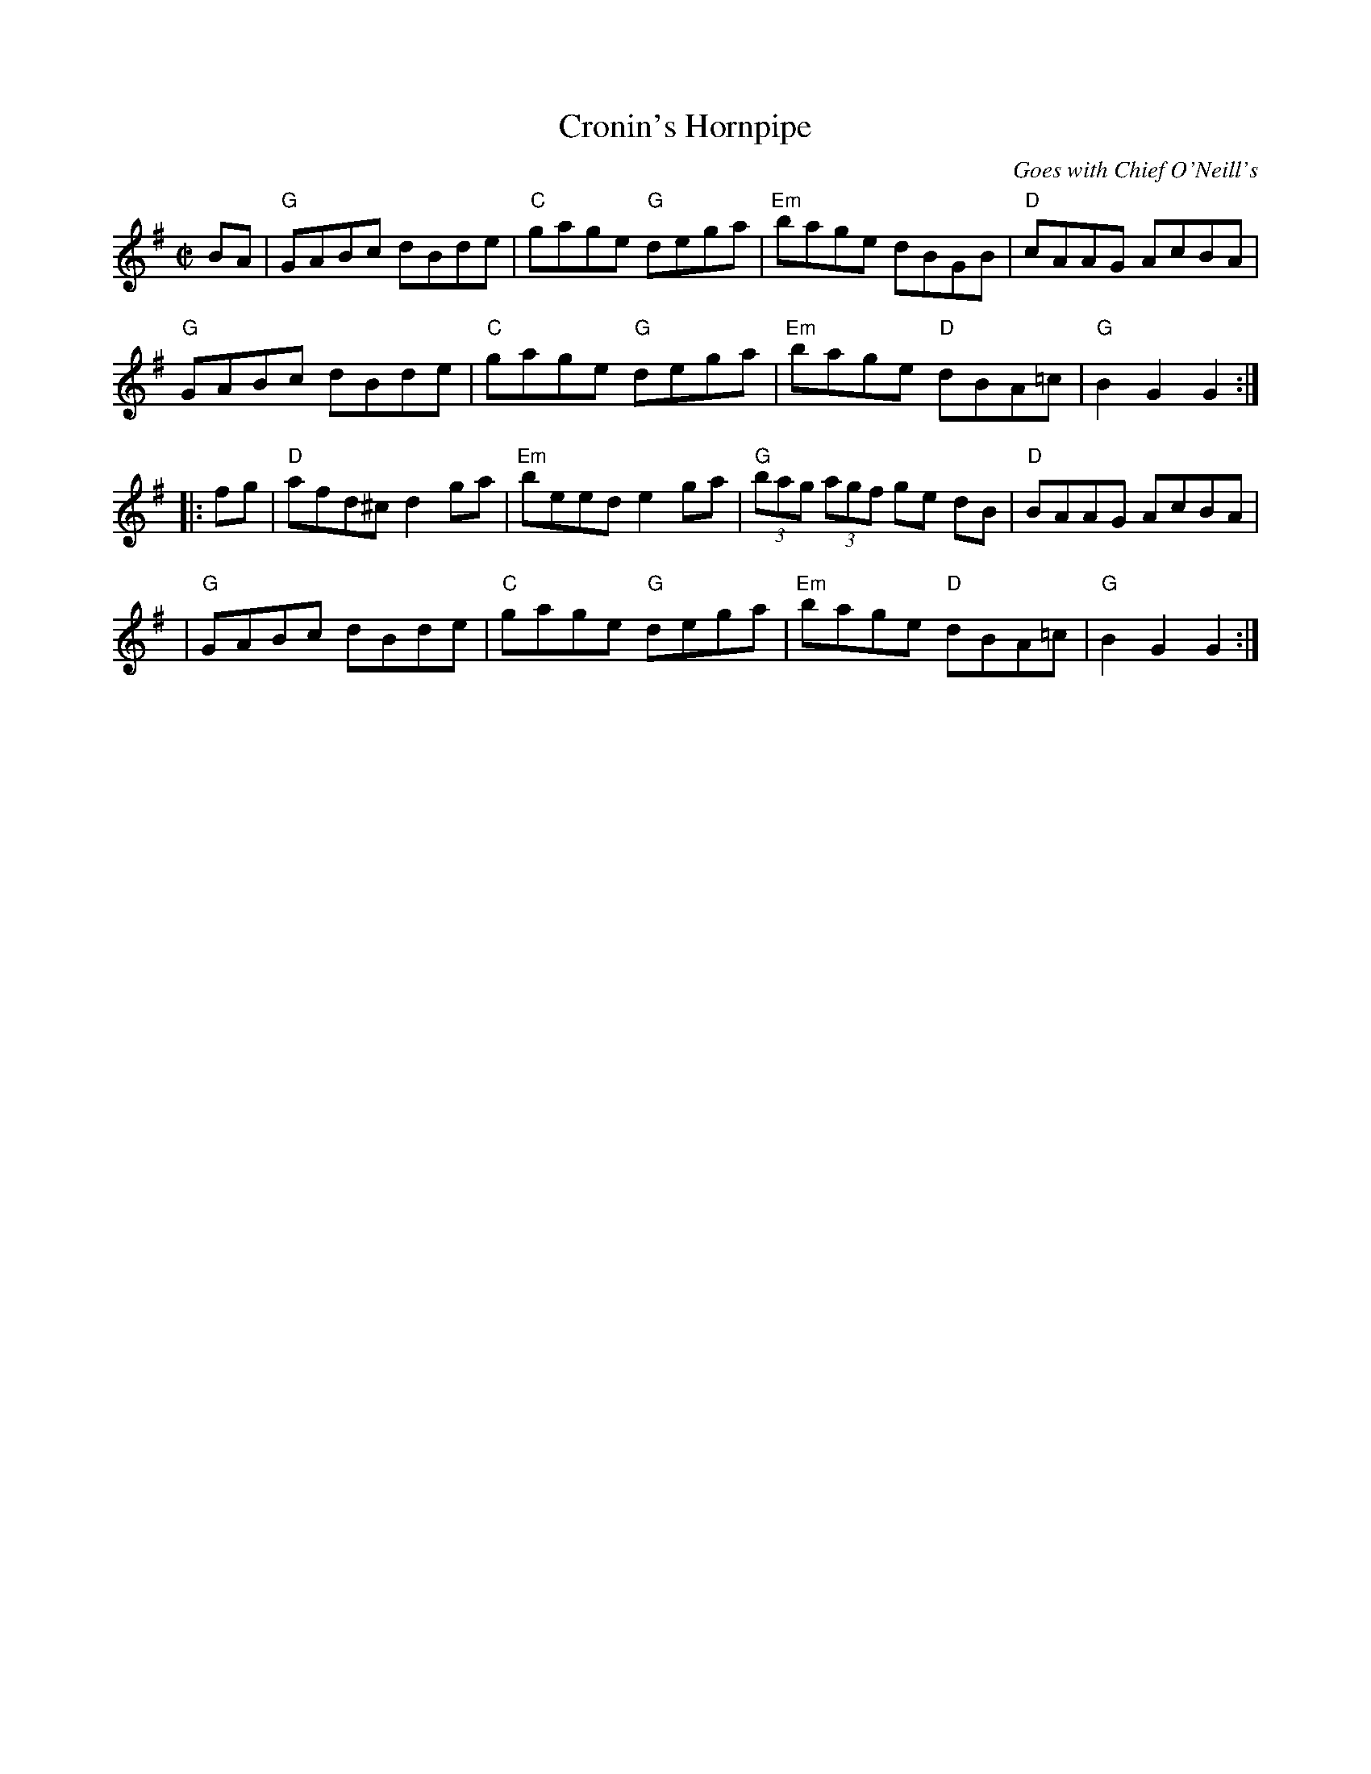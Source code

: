 X:183
T:Cronin's Hornpipe
M:C|
L:1/8
C:Goes with Chief O'Neill's
K:G major
N:Played before Chief O'Neil's
BA | "G"GABc dBde | "C"gage "G"dega | "Em"bage dBGB | "D"cAAG AcBA |
"G"GABc dBde | "C"gage "G"dega | "Em"bage "D"dBA=c | "G"B2 G2 G2 :|
|: fg | "D"afd^c d2 ga | "Em"beed e2 ga | "G"(3bag (3agf ge dB |"D"BAAG AcBA|
| "G"GABc dBde | "C"gage "G"dega | "Em"bage "D"dBA=c | "G"B2 G2 G2 :|
